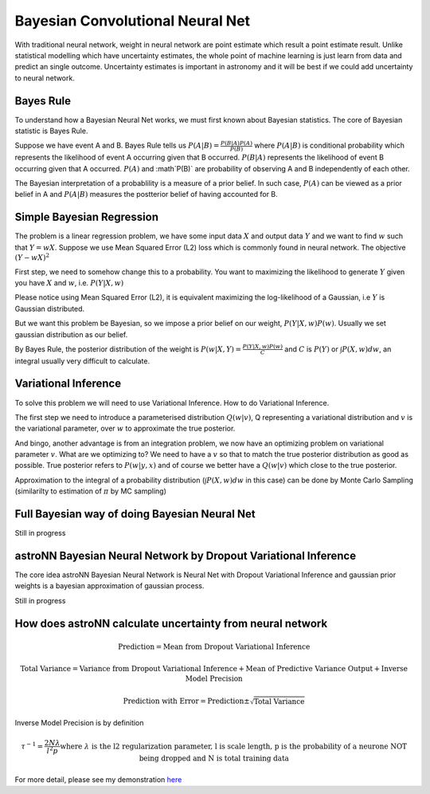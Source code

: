 
Bayesian Convolutional Neural Net
======================================

With traditional neural network, weight in neural network are point estimate which result a point estimate result.
Unlike statistical modelling which have uncertainty estimates, the whole point of machine learning is just learn from
data and predict an single outcome. Uncertainty estimates is important in astronomy and it will be best if we could
add uncertainty to neural network.

Bayes Rule
-------------

To understand how a Bayesian Neural Net works, we must first known about Bayesian statistics. The core of Bayesian
statistic is Bayes Rule.

Suppose we have event A and B. Bayes Rule tells us :math:`P(A|B)=\frac{P(B|A)P(A)}{P(B)}` where :math:`P(A|B)` is
conditional probability which represents the likelihood of event A occurring given that B occurred. :math:`P(B|A)`
represents the likelihood of event B occurring given that A occurred. :math:`P(A)` and :math`P(B)` are probability of
observing A and B independently of each other.

The Bayesian interpretation of a probablility is a measure of a prior belief. In such case, :math:`P(A)` can be viewed
as a prior belief in A and :math:`P(A|B)` measures the postterior belief of having accounted for B.

Simple Bayesian Regression
-------------------------------

The problem is a linear regression problem, we have some input data :math:`X` and output data :math:`Y` and we
want to find :math:`w` such that :math:`Y = wX`. Suppose we use Mean Squared Error (L2) loss which is commonly found in
neural network. The objective :math:`(Y-wX)^2`

First step, we need to somehow change this to a probability. You want to maximizing the
likelihood to generate :math:`Y` given you have :math:`X` and :math:`w`, i.e. :math:`P(Y|X,w)`

Please notice using Mean Squared Error (L2), it is equivalent maximizing the log-likelihood of a Gaussian, i.e :math:`Y`
is Gaussian distributed.

But we want this problem be Bayesian, so we impose a prior belief on our weight, :math:`P(Y|X,w) P(w)`.
Usually we set gaussian distribution as our belief.

By Bayes Rule, the posterior distribution of the weight is :math:`P(w|X,Y)=\frac{P(Y|X,w)P(w)}{C}` and
:math:`C` is :math:`P(Y)` or :math:`\int P(X, w) dw`, an integral usually very difficult to calculate.

Variational Inference
--------------------------

To solve this problem we will need to use Variational Inference. How to do Variational Inference.

The first step we need to introduce a parameterised distribution :math:`Q(w|v)`, Q representing a variational
distribution and :math:`v` is the variational parameter, over :math:`w` to approximate the true posterior.

And bingo, another advantage is from an integration problem, we now have an optimizing problem on variational parameter
:math:`v`. What are we optimizing to? We need to have a :math:`v` so that to match the true posterior distribution as
good as possible. True posterior refers to :math:`P(w|y,x)` and of course we better have a :math:`Q(w|v)` which close
to the true posterior.

Approximation to the integral of a probability distribution (:math:`\int P(X, w) dw` in this case) can be done by Monte
Carlo Sampling (similarilty to estimation of :math:`\pi` by MC sampling)

Full Bayesian way of doing Bayesian Neural Net
--------------------------------------------------

Still in progress

astroNN Bayesian Neural Network by Dropout Variational Inference
-------------------------------------------------------------------

The core idea astroNN Bayesian Neural Network is Neural Net with Dropout Variational Inference and gaussian prior
weights is a bayesian approximation of gaussian process.

Still in progress

How does astroNN calculate uncertainty from neural network
-------------------------------------------------------------

.. math::

   \text{Prediction} = \text{Mean from Dropout Variational Inference}

.. math::

   \text{Total Variance} = \text{Variance from Dropout Variational Inference} + \text{Mean of Predictive Variance Output} + \text{Inverse Model Precision}

.. math::

   \text{Prediction with Error} = \text{Prediction} \pm \sqrt{\text{Total Variance}}

Inverse Model Precision is by definition

.. math::

   \tau ^{-1} = \frac{2N \lambda}{l^2 p}
    \text{where } \lambda \text{ is the l2 regularization parameter, l is scale length, p is the probability of a neurone NOT being dropped and N is total training data}

For more detail, please see my demonstration here_

.. _here: https://github.com/henrysky/astroNN/tree/master/demo_tutorial/NN_uncertainty_analysis